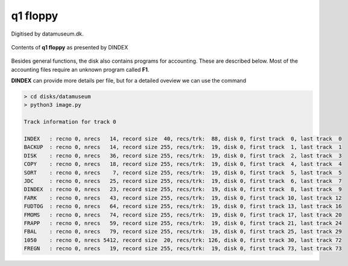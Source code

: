

q1 floppy
^^^^^^^^^

Digitised by datamuseum.dk.

.. figure:: ../images/datamuseumdisk.png
  :width: 400
  :align: center

  Contents of **q1 floppy** as presented by DINDEX

Besides general functions, the disk also contains programs for accounting.
These are described below. Most of the accounting files require an unknown
program called **F1**. 

.. list-table:: Utility files and programs
   :header-rows: 1

   * - Filename
     - Type
     - Date
     - Function
   * - INDEX
     - directory
     -
     - Housekeeping
   * - BACKUP
     - application
     - V05.12.82
     - Floppy disk backup
   * - DISK (MDISK)
     - application
     - 790827 (v2.8)
     - Disk formatting and allocation
   * - COPY
     - application
     - 821008 (v4.9)
     - Filecopy
   * - COPY
     - application
     - 821008 (v4.9)
     - Filecopy
   * - SORT
     - application
     -
     - (might be corrupted)
   * - JDC
     - application
     - V01.11.82
     - unknown (missing a program disk)


 .. list-table:: Accounting related programs
    :header-rows: 1

    * - Filename
      - Type
      - Date
      - Function
    * - JDC
      - application
      - V01.11.82
      - unknown (missing a program disk)
    * - FARK
      - application
      -
      - Kontoark (inferred by name)
    * - FUDTOG
      - application
      -
      - Kontoudtog (inferred by name)
    * - FMOMS
      - application
      -
      - MOMS regnskab (inferred by name)
    * - FRAPP
      - application
      -
      - Rapport (inferred by name)
    * - FBAL
      - application
      -
      - Balance regnskab (inferred by name)
    * - 1050
      - data records
      -
      - Kontoplan (inferred by size and content)
    * - FREGN
      - application
      -
      - Regnskab (inferred by name)


**DINDEX** can provide more details per file, but for a detailed oveview we
can use the command

.. code-block:: text

    > cd disks/datamuseum
    > python3 image.py

    Track information for track 0

    INDEX   : recno 0, nrecs   14, record size  40, recs/trk:  88, disk 0, first track  0, last track  0
    BACKUP  : recno 0, nrecs   14, record size 255, recs/trk:  19, disk 0, first track  1, last track  1
    DISK    : recno 0, nrecs   36, record size 255, recs/trk:  19, disk 0, first track  2, last track  3
    COPY    : recno 0, nrecs   18, record size 255, recs/trk:  19, disk 0, first track  4, last track  4
    SORT    : recno 0, nrecs    7, record size 255, recs/trk:  19, disk 0, first track  5, last track  5
    JDC     : recno 0, nrecs   25, record size 255, recs/trk:  19, disk 0, first track  6, last track  7
    DINDEX  : recno 0, nrecs   23, record size 255, recs/trk:  19, disk 0, first track  8, last track  9
    FARK    : recno 0, nrecs   43, record size 255, recs/trk:  19, disk 0, first track 10, last track 12
    FUDTOG  : recno 0, nrecs   64, record size 255, recs/trk:  19, disk 0, first track 13, last track 16
    FMOMS   : recno 0, nrecs   74, record size 255, recs/trk:  19, disk 0, first track 17, last track 20
    FRAPP   : recno 0, nrecs   59, record size 255, recs/trk:  19, disk 0, first track 21, last track 24
    FBAL    : recno 0, nrecs   79, record size 255, recs/trk:  19, disk 0, first track 25, last track 29
    1050    : recno 0, nrecs 5412, record size  20, recs/trk: 126, disk 0, first track 30, last track 72
    FREGN   : recno 0, nrecs   19, record size 255, recs/trk:  19, disk 0, first track 73, last track 73
